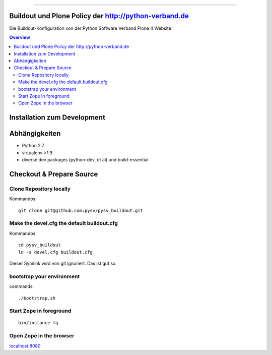.. image:: https://badge.waffle.io/pysv/pysv.org.png?label=ready&title=Ready
 :target: https://waffle.io/pysv/pysv.org
 :alt: 'Stories in Ready'
======================================================

.. image:: https://badges.gitter.im/Join%20Chat.svg
   :alt: Join the chat at https://gitter.im/pysv/pysv.org
   :target: https://gitter.im/pysv/pysv.org?utm_source=badge&utm_medium=badge&utm_campaign=pr-badge&utm_content=badge
Buildout und Plone Policy der http://python-verband.de
======================================================

Die Buildout-Konfiguration von der Python Software Verband Plone 4 Website

.. contents:: Overview
    :depth: 2

Installation zum Development
============================


Abhängigkeiten
==============

- Python 2.7
- virtualenv >1.9
- diverse dev packages (python-dev, et al) und build-essential

Checkout & Prepare Source
=========================

Clone Repository locally
------------------------

Kommandos::

    git clone git@github.com:pysv/pysv_buildout.git

Make the devel.cfg the default buildout.cfg
-------------------------------------------

Kommandos::

    cd pysv_buildout
    ln -s devel.cfg buildout.cfg

Dieser Symlink wird von git ignoriert. Das ist gut so.


bootstrap your environment
--------------------------

commands::

    ./bootstrap.sh


Start Zope in foreground
------------------------

::

    bin/instance fg

Open Zope in the browser
------------------------

`localhost:8080 <http://localhost:8080/>`_
